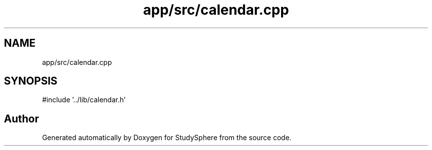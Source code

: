 .TH "app/src/calendar.cpp" 3 "StudySphere" \" -*- nroff -*-
.ad l
.nh
.SH NAME
app/src/calendar.cpp
.SH SYNOPSIS
.br
.PP
\fR#include '\&.\&./lib/calendar\&.h'\fP
.br

.SH "Author"
.PP 
Generated automatically by Doxygen for StudySphere from the source code\&.
